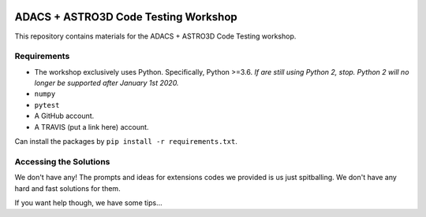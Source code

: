 |TRAVIS|

*************************************
ADACS + ASTRO3D Code Testing Workshop
*************************************

This repository contains materials for the ADACS + ASTRO3D Code Testing
workshop.

Requirements
============

* The workshop exclusively uses Python.  Specifically, Python >=3.6.  *If are still
  using Python 2, stop.  Python 2 will no longer be supported after January 1st
  2020.*
* ``numpy``
* ``pytest``
* A GitHub account.
* A TRAVIS (put a link here) account. 

Can install the packages by ``pip install -r requirements.txt``.

Accessing the Solutions
=======================

We don't have any!  The prompts and ideas for extensions codes we provided is
us just spitballing.  We don't have any hard and fast solutions for them.

If you want help though, we have some tips...


.. |TRAVIS| image:: https://travis-ci.com/jacobseiler/software-testing.svg?token=5c6Q56fcBuVVhRGKosZB&branch=master
    :alt: Travis Badge
    :target: https://travis-ci.com/jacobseiler/software-testing

